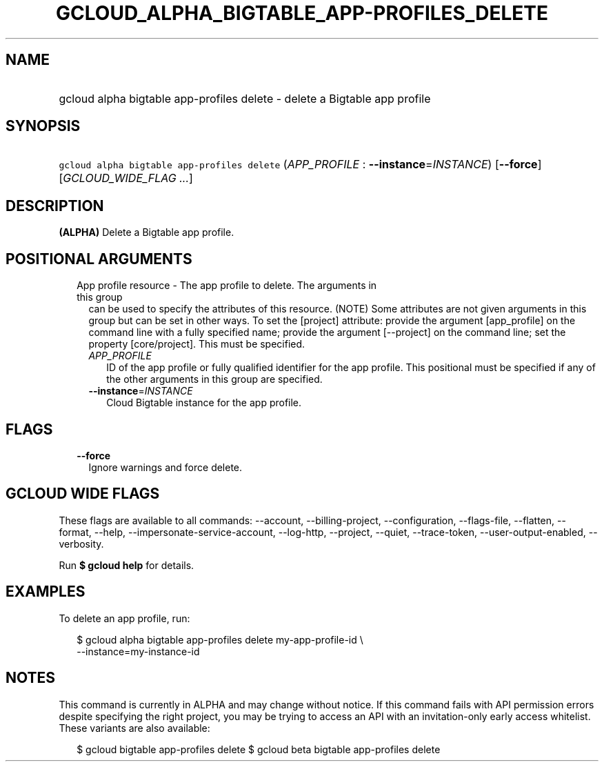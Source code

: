 
.TH "GCLOUD_ALPHA_BIGTABLE_APP\-PROFILES_DELETE" 1



.SH "NAME"
.HP
gcloud alpha bigtable app\-profiles delete \- delete a Bigtable app profile



.SH "SYNOPSIS"
.HP
\f5gcloud alpha bigtable app\-profiles delete\fR (\fIAPP_PROFILE\fR\ :\ \fB\-\-instance\fR=\fIINSTANCE\fR) [\fB\-\-force\fR] [\fIGCLOUD_WIDE_FLAG\ ...\fR]



.SH "DESCRIPTION"

\fB(ALPHA)\fR Delete a Bigtable app profile.



.SH "POSITIONAL ARGUMENTS"

.RS 2m
.TP 2m

App profile resource \- The app profile to delete. The arguments in this group
can be used to specify the attributes of this resource. (NOTE) Some attributes
are not given arguments in this group but can be set in other ways. To set the
[project] attribute: provide the argument [app_profile] on the command line with
a fully specified name; provide the argument [\-\-project] on the command line;
set the property [core/project]. This must be specified.

.RS 2m
.TP 2m
\fIAPP_PROFILE\fR
ID of the app profile or fully qualified identifier for the app profile. This
positional must be specified if any of the other arguments in this group are
specified.

.TP 2m
\fB\-\-instance\fR=\fIINSTANCE\fR
Cloud Bigtable instance for the app profile.


.RE
.RE
.sp

.SH "FLAGS"

.RS 2m
.TP 2m
\fB\-\-force\fR
Ignore warnings and force delete.


.RE
.sp

.SH "GCLOUD WIDE FLAGS"

These flags are available to all commands: \-\-account, \-\-billing\-project,
\-\-configuration, \-\-flags\-file, \-\-flatten, \-\-format, \-\-help,
\-\-impersonate\-service\-account, \-\-log\-http, \-\-project, \-\-quiet,
\-\-trace\-token, \-\-user\-output\-enabled, \-\-verbosity.

Run \fB$ gcloud help\fR for details.



.SH "EXAMPLES"

To delete an app profile, run:

.RS 2m
$ gcloud alpha bigtable app\-profiles delete my\-app\-profile\-id \e
    \-\-instance=my\-instance\-id
.RE



.SH "NOTES"

This command is currently in ALPHA and may change without notice. If this
command fails with API permission errors despite specifying the right project,
you may be trying to access an API with an invitation\-only early access
whitelist. These variants are also available:

.RS 2m
$ gcloud bigtable app\-profiles delete
$ gcloud beta bigtable app\-profiles delete
.RE

